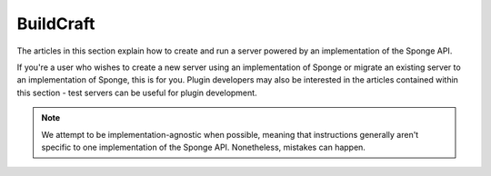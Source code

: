 =================
BuildCraft
=================

The articles in this section explain how to create and run a server powered by an implementation of the Sponge API.

If you're a user who wishes to create a new server using an implementation of Sponge or migrate an
existing server to an implementation of Sponge, this is for you. Plugin developers may also be interested in the
articles contained within this section - test servers can be useful for plugin development.

.. note::

    We attempt to be implementation-agnostic when possible, meaning that instructions generally aren't specific to one
    implementation of the Sponge API. Nonetheless, mistakes can happen.
